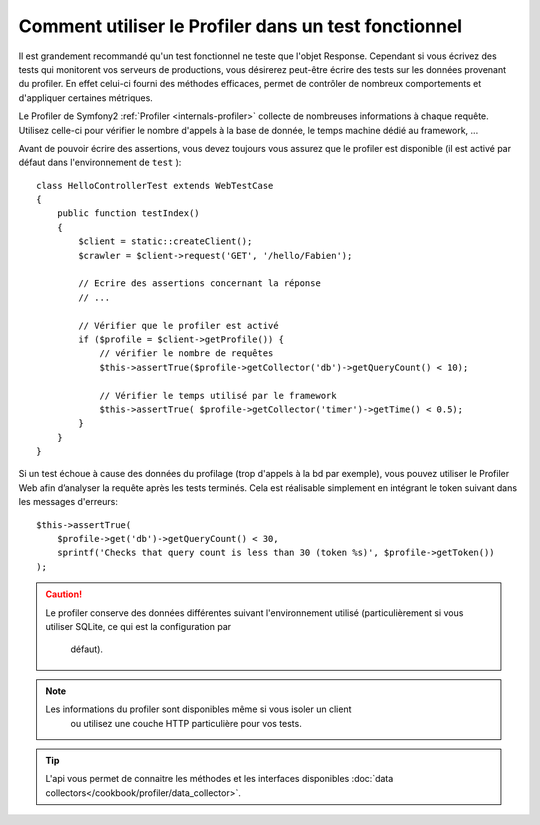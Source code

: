 .. index::
   single: Tests; Profiling

Comment utiliser le Profiler dans un test fonctionnel
=====================================================

Il est grandement recommandé qu'un test fonctionnel ne teste que l'objet Response.
Cependant si vous écrivez des tests qui monitorent vos serveurs de productions, vous
désirerez peut-être écrire des tests sur les données provenant du profiler. En effet
celui-ci fourni des méthodes efficaces, permet de contrôler de nombreux comportements
et d'appliquer certaines métriques.

Le Profiler de Symfony2 :ref:`Profiler <internals-profiler>` collecte de nombreuses
informations à chaque requête. Utilisez celle-ci pour vérifier le nombre d'appels
à la base de donnée, le temps machine dédié au framework, ...

Avant de pouvoir écrire des assertions, vous devez toujours vous assurez que le
profiler est disponible (il est activé par défaut dans l'environnement de ``test`` )::

    class HelloControllerTest extends WebTestCase
    {
        public function testIndex()
        {
            $client = static::createClient();
            $crawler = $client->request('GET', '/hello/Fabien');

            // Ecrire des assertions concernant la réponse
            // ...

            // Vérifier que le profiler est activé
            if ($profile = $client->getProfile()) {
                // vérifier le nombre de requêtes
                $this->assertTrue($profile->getCollector('db')->getQueryCount() < 10);

                // Vérifier le temps utilisé par le framework
                $this->assertTrue( $profile->getCollector('timer')->getTime() < 0.5);
            }
        }
    }

Si un test échoue à cause des données du profilage (trop d'appels à la bd par
exemple), vous pouvez utiliser le Profiler Web afin d’analyser la requête après
les tests terminés. Cela est réalisable simplement en intégrant le token suivant
dans les messages d'erreurs::

    $this->assertTrue(
        $profile->get('db')->getQueryCount() < 30,
        sprintf('Checks that query count is less than 30 (token %s)', $profile->getToken())
    );

.. caution::

     Le profiler conserve des données différentes suivant l'environnement utilisé
     (particulièrement si vous utiliser SQLite, ce qui est la configuration par
	 défaut).

.. note::

    Les informations du profiler sont disponibles même si vous isoler un client
	ou utilisez une couche HTTP particulière pour vos tests.

.. tip::

    L'api vous permet de connaitre les méthodes et les interfaces disponibles
    :doc:`data collectors</cookbook/profiler/data_collector>`.
